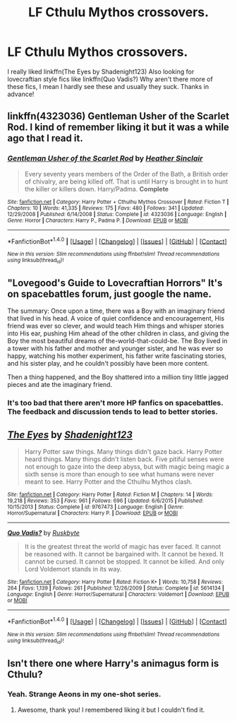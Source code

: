 #+TITLE: LF Cthulu Mythos crossovers.

* LF Cthulu Mythos crossovers.
:PROPERTIES:
:Author: LoL_KK
:Score: 2
:DateUnix: 1501222179.0
:DateShort: 2017-Jul-28
:FlairText: Request
:END:
I really liked linkffn(The Eyes by Shadenight123) Also looking for lovecraftian style fics like linkffn(Quo Vadis?) Why aren't there more of these fics, I mean I hardly see these and usually they suck. Thanks in advance!


** linkffn(4323036) Gentleman Usher of the Scarlet Rod. I kind of remember liking it but it was a while ago that I read it.
:PROPERTIES:
:Author: Llian_Winter
:Score: 3
:DateUnix: 1501225433.0
:DateShort: 2017-Jul-28
:END:

*** [[http://www.fanfiction.net/s/4323036/1/][*/Gentleman Usher of the Scarlet Rod/*]] by [[https://www.fanfiction.net/u/170270/Heather-Sinclair][/Heather Sinclair/]]

#+begin_quote
  Every seventy years members of the Order of the Bath, a British order of chivalry, are being killed off. That is until Harry is brought in to hunt the killer or killers down. Harry/Padma. *Complete*
#+end_quote

^{/Site/: [[http://www.fanfiction.net/][fanfiction.net]] *|* /Category/: Harry Potter + Cthulhu Mythos Crossover *|* /Rated/: Fiction T *|* /Chapters/: 10 *|* /Words/: 41,335 *|* /Reviews/: 175 *|* /Favs/: 480 *|* /Follows/: 341 *|* /Updated/: 12/29/2008 *|* /Published/: 6/14/2008 *|* /Status/: Complete *|* /id/: 4323036 *|* /Language/: English *|* /Genre/: Horror *|* /Characters/: Harry P., Padma P. *|* /Download/: [[http://www.ff2ebook.com/old/ffn-bot/index.php?id=4323036&source=ff&filetype=epub][EPUB]] or [[http://www.ff2ebook.com/old/ffn-bot/index.php?id=4323036&source=ff&filetype=mobi][MOBI]]}

--------------

*FanfictionBot*^{1.4.0} *|* [[[https://github.com/tusing/reddit-ffn-bot/wiki/Usage][Usage]]] | [[[https://github.com/tusing/reddit-ffn-bot/wiki/Changelog][Changelog]]] | [[[https://github.com/tusing/reddit-ffn-bot/issues/][Issues]]] | [[[https://github.com/tusing/reddit-ffn-bot/][GitHub]]] | [[[https://www.reddit.com/message/compose?to=tusing][Contact]]]

^{/New in this version: Slim recommendations using/ ffnbot!slim! /Thread recommendations using/ linksub(thread_id)!}
:PROPERTIES:
:Author: FanfictionBot
:Score: 1
:DateUnix: 1501225459.0
:DateShort: 2017-Jul-28
:END:


** "Lovegood's Guide to Lovecraftian Horrors" It's on spacebattles forum, just google the name.

The summary: Once upon a time, there was a Boy with an imaginary friend that lived in his head. A voice of quiet confidence and encouragement, His friend was ever so clever, and would teach Him things and whisper stories into His ear, pushing Him ahead of the other children in class, and giving the Boy the most beautiful dreams of the-world-that-could-be. The Boy lived in a tower with his father and mother and younger sister, and he was ever so happy, watching his mother experiment, his father write fascinating stories, and his sister play, and he couldn't possibly have been more content.

Then a thing happened, and the Boy shattered into a million tiny little jagged pieces and ate the imaginary friend.​
:PROPERTIES:
:Author: Triflez
:Score: 2
:DateUnix: 1501236673.0
:DateShort: 2017-Jul-28
:END:

*** It's too bad that there aren't more HP fanfics on spacebattles. The feedback and discussion tends to lead to better stories.
:PROPERTIES:
:Author: gfe98
:Score: 1
:DateUnix: 1501268447.0
:DateShort: 2017-Jul-28
:END:


** [[http://www.fanfiction.net/s/9767473/1/][*/The Eyes/*]] by [[https://www.fanfiction.net/u/3864170/Shadenight123][/Shadenight123/]]

#+begin_quote
  Harry Potter saw things. Many things didn't gaze back. Harry Potter heard things. Many things didn't listen back. Five pitiful senses were not enough to gaze into the deep abyss, but with magic being magic a sixth sense is more than enough to see what humans were never meant to see. Harry Potter and the Cthulhu Mythos clash.
#+end_quote

^{/Site/: [[http://www.fanfiction.net/][fanfiction.net]] *|* /Category/: Harry Potter *|* /Rated/: Fiction M *|* /Chapters/: 14 *|* /Words/: 19,218 *|* /Reviews/: 353 *|* /Favs/: 961 *|* /Follows/: 696 *|* /Updated/: 6/6/2015 *|* /Published/: 10/15/2013 *|* /Status/: Complete *|* /id/: 9767473 *|* /Language/: English *|* /Genre/: Horror/Supernatural *|* /Characters/: Harry P. *|* /Download/: [[http://www.ff2ebook.com/old/ffn-bot/index.php?id=9767473&source=ff&filetype=epub][EPUB]] or [[http://www.ff2ebook.com/old/ffn-bot/index.php?id=9767473&source=ff&filetype=mobi][MOBI]]}

--------------

[[http://www.fanfiction.net/s/5614134/1/][*/Quo Vadis?/*]] by [[https://www.fanfiction.net/u/226550/Ruskbyte][/Ruskbyte/]]

#+begin_quote
  It is the greatest threat the world of magic has ever faced. It cannot be reasoned with. It cannot be bargained with. It cannot be hexed. It cannot be cursed. It cannot be stopped. It cannot be killed. And only Lord Voldemort stands in its way.
#+end_quote

^{/Site/: [[http://www.fanfiction.net/][fanfiction.net]] *|* /Category/: Harry Potter *|* /Rated/: Fiction K+ *|* /Words/: 10,758 *|* /Reviews/: 264 *|* /Favs/: 1,139 *|* /Follows/: 261 *|* /Published/: 12/26/2009 *|* /Status/: Complete *|* /id/: 5614134 *|* /Language/: English *|* /Genre/: Horror/Supernatural *|* /Characters/: Voldemort *|* /Download/: [[http://www.ff2ebook.com/old/ffn-bot/index.php?id=5614134&source=ff&filetype=epub][EPUB]] or [[http://www.ff2ebook.com/old/ffn-bot/index.php?id=5614134&source=ff&filetype=mobi][MOBI]]}

--------------

*FanfictionBot*^{1.4.0} *|* [[[https://github.com/tusing/reddit-ffn-bot/wiki/Usage][Usage]]] | [[[https://github.com/tusing/reddit-ffn-bot/wiki/Changelog][Changelog]]] | [[[https://github.com/tusing/reddit-ffn-bot/issues/][Issues]]] | [[[https://github.com/tusing/reddit-ffn-bot/][GitHub]]] | [[[https://www.reddit.com/message/compose?to=tusing][Contact]]]

^{/New in this version: Slim recommendations using/ ffnbot!slim! /Thread recommendations using/ linksub(thread_id)!}
:PROPERTIES:
:Author: FanfictionBot
:Score: 1
:DateUnix: 1501222208.0
:DateShort: 2017-Jul-28
:END:


** Isn't there one where Harry's animagus form is Cthulu?
:PROPERTIES:
:Author: HeithWithAnI
:Score: 1
:DateUnix: 1501325094.0
:DateShort: 2017-Jul-29
:END:

*** Yeah. Strange Aeons in my one-shot series.
:PROPERTIES:
:Author: __Pers
:Score: 3
:DateUnix: 1501384301.0
:DateShort: 2017-Jul-30
:END:

**** Awesome, thank you! I remembered liking it but I couldn't find it.
:PROPERTIES:
:Author: HeithWithAnI
:Score: 2
:DateUnix: 1501385444.0
:DateShort: 2017-Jul-30
:END:
